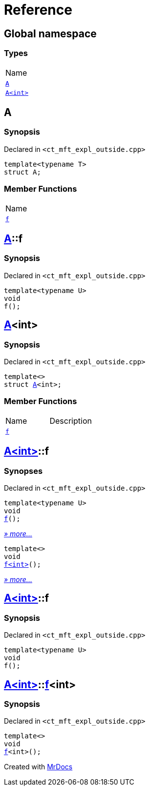 = Reference
:mrdocs:

[#index]
== Global namespace

=== Types

[cols=1]
|===
| Name
| link:#A-0e[`A`] 
| link:#A-00[`A&lt;int&gt;`] 
|===

[#A-0e]
== A

=== Synopsis

Declared in `&lt;ct&lowbar;mft&lowbar;expl&lowbar;outside&period;cpp&gt;`

[source,cpp,subs="verbatim,replacements,macros,-callouts"]
----
template&lt;typename T&gt;
struct A;
----

=== Member Functions

[cols=1]
|===
| Name
| link:#A-0e-f[`f`] 
|===

[#A-0e-f]
== link:#A-0e[A]::f

=== Synopsis

Declared in `&lt;ct&lowbar;mft&lowbar;expl&lowbar;outside&period;cpp&gt;`

[source,cpp,subs="verbatim,replacements,macros,-callouts"]
----
template&lt;typename U&gt;
void
f();
----

[#A-00]
== link:#A-0e[A]&lt;int&gt;

=== Synopsis

Declared in `&lt;ct&lowbar;mft&lowbar;expl&lowbar;outside&period;cpp&gt;`

[source,cpp,subs="verbatim,replacements,macros,-callouts"]
----
template&lt;&gt;
struct link:#A-0e[A]&lt;int&gt;;
----

=== Member Functions

[cols=2]
|===
| Name
| Description
| link:#A-00-f-0a[`f`] 
| 
|===

[#A-00-f-0a]
== link:#A-00[A&lt;int&gt;]::f

=== Synopses

Declared in `&lt;ct&lowbar;mft&lowbar;expl&lowbar;outside&period;cpp&gt;`


[source,cpp,subs="verbatim,replacements,macros,-callouts"]
----
template&lt;typename U&gt;
void
link:#A-00-f-03[f]();
----

[.small]#link:#A-00-f-03[_» more&period;&period;&period;_]#


[source,cpp,subs="verbatim,replacements,macros,-callouts"]
----
template&lt;&gt;
void
link:#A-00-f-07[f&lt;int&gt;]();
----

[.small]#link:#A-00-f-07[_» more&period;&period;&period;_]#

[#A-00-f-03]
== link:#A-00[A&lt;int&gt;]::f

=== Synopsis

Declared in `&lt;ct&lowbar;mft&lowbar;expl&lowbar;outside&period;cpp&gt;`

[source,cpp,subs="verbatim,replacements,macros,-callouts"]
----
template&lt;typename U&gt;
void
f();
----

[#A-00-f-07]
== link:#A-00[A&lt;int&gt;]::link:#A-0e-f[f]&lt;int&gt;

=== Synopsis

Declared in `&lt;ct&lowbar;mft&lowbar;expl&lowbar;outside&period;cpp&gt;`

[source,cpp,subs="verbatim,replacements,macros,-callouts"]
----
template&lt;&gt;
void
link:#A-0e-f[f]&lt;int&gt;();
----


[.small]#Created with https://www.mrdocs.com[MrDocs]#
